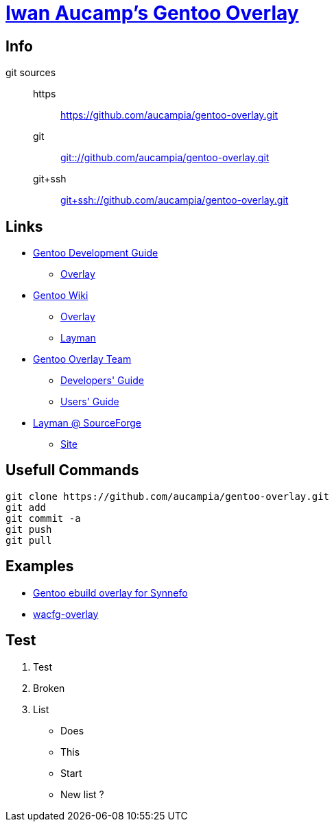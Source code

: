 = link:https://github.com/aucampia/gentoo-overlay[Iwan Aucamp's Gentoo Overlay]

== Info

git sources::
https::: link:https://github.com/aucampia/gentoo-overlay.git[]
git::: link:git:://github.com/aucampia/gentoo-overlay.git[]
git+ssh::: link:git+ssh://github.com/aucampia/gentoo-overlay.git[]

== Links

* link:http://devmanual.gentoo.org/[Gentoo Development Guide]
** link:http://devmanual.gentoo.org/general-concepts/overlay/index.html[Overlay]
* link:https://wiki.gentoo.org/wiki/Main_Page[Gentoo Wiki]
** link:https://wiki.gentoo.org/wiki/Overlay[Overlay]
** link:https://wiki.gentoo.org/wiki/Layman[Layman]
* link:https://www.gentoo.org/proj/en/overlays/[Gentoo Overlay Team]
** link:https://www.gentoo.org/proj/en/overlays/devguide.xml[Developers' Guide]
** link:https://www.gentoo.org/proj/en/overlays/userguide.xml[Users' Guide]
* link:http://sourceforge.net/projects/layman/[Layman @ SourceForge]
** link:http://layman.sourceforge.net/[Site]

== Usefull Commands

----
git clone https://github.com/aucampia/gentoo-overlay.git
git add
git commit -a 
git push
git pull
----

== Examples

* link:https://github.com/psomas/synnefo-overlay[Gentoo ebuild overlay for Synnefo]
* link:https://github.com/nutztherookie/wacfg-overlay[wacfg-overlay]

== Test 

. Test
. Broken
. List

* Does
* This
* Start
* New list ?
